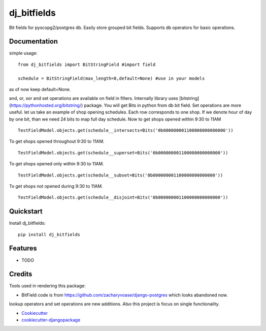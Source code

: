 =============================
dj_bitfields
=============================

.. image:: https://badge.fury.io/py/dj_bitfields.svg
    :target: https://badge.fury.io/py/dj_bitfields

.. image:: https://travis-ci.org/tigeraniya/dj_bitfields.svg?branch=master
    :target: https://travis-ci.org/tigeraniya/dj_bitfields

.. image:: https://codecov.io/gh/tigeraniya/dj_bitfields/branch/master/graph/badge.svg
    :target: https://codecov.io/gh/tigeraniya/dj_bitfields

Bit fields for pyscopg2/postgres db. Easily store grouped bit fields. Supports db operators for basic operations.

Documentation
-------------
simple usage:


::

    from dj_bitfields import BitStringField #import field

    schedule = BitStringField(max_length=8,default=None) #use in your models

as of now keep default=None.

and, or, xor and set operations are available on field in filters. 
Internally library uses [bitstring](https://pythonhosted.org/bitstring/) package. You will get Bits in python from db bit field.
Set operations are more useful. let us take an example of shop opening schedules. Each row corresponds to one shop. If we 
denote hour of day by one bit, than we need 24 bits to map full day schedule. Now to get shops opened within 9:30
to 11AM
::

    TestFieldModel.objects.get(schedule__intersects=Bits('0b000000001100000000000000'))

To get shops opened throughout 9:30 to 11AM.
::
    
    TestFieldModel.objects.get(schedule__superset=Bits('0b000000001100000000000000'))

To get shops opened only within 9:30 to 11AM.
::
    
    TestFieldModel.objects.get(schedule__subset=Bits('0b000000001100000000000000'))

To get shops not opened during 9:30 to 11AM.
::
    TestFieldModel.objects.get(schedule__disjoint=Bits('0b000000001100000000000000'))



Quickstart
----------

Install dj_bitfields::

    pip install dj_bitfields


Features
--------

* TODO


Credits
-------

Tools used in rendering this package:

*  BitField code is from https://github.com/zacharyvoase/django-postgres which looks abandoned now. 
lookup operators and set operations are new additions. Also this project is focus on single functionality.

*  Cookiecutter_
*  `cookiecutter-djangopackage`_

.. _Cookiecutter: https://github.com/audreyr/cookiecutter
.. _`cookiecutter-djangopackage`: https://github.com/pydanny/cookiecutter-djangopackage
